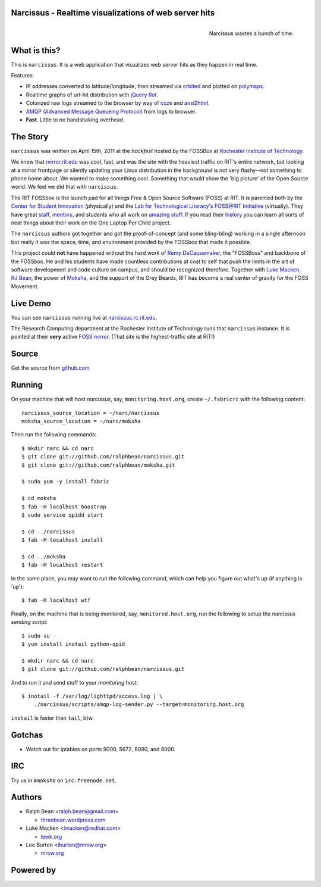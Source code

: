 Narcissus - Realtime visualizations of web server hits
------------------------------------------------------
.. figure:: narcissus/raw/master/moksha/public/narcissus/images/narcissus-caravaggio.jpg
   :align: right
   :scale: 50 %
   :alt: Narcissus wastes a bunch of time.

   Narcissus wastes a bunch of time.

.. split here

What is this?
-------------
This is ``narcissus``.  It is a web application that visualizes web server hits
as they happen in real time.

Features:

* IP addresses converted to latitude/longitude, then streamed via
  `orbited <http://http://orbited.org/>`_ and plotted on `polymaps
  <http://polymaps.org/>`_.
* Realtime graphs of url-hit distribution with `jQuery flot
  <http://code.google.com/p/flot/>`_.
* Colorized raw logs streamed to the browser by way of `ccze
  <http://freshmeat.net/projects/ccze/>`_ and `ansi2html
  <http://pypi.python.org/pypi/ansi2html>`_.
* `AMQP (Advanced Message Queueing Protocol)
  <http://www.amqp.org/confluence/display/AMQP/Advanced+Message+Queuing+Protocol>`_
  from logs to browser.
* **Fast**.  Little to no handshaking overhead.

The Story
---------
``narcissus`` was written on April 15th, 2011 at the `hackfest` hosted by the
FOSSBox at `Rochester Institute of Technology <http://www.rit.edu>`_.

We knew that `mirror.rit.edu <http://mirror.rit.edu>`_ was cool, fast, and was
the site with the heaviest traffic on RIT's entire network, but looking at a
mirror frontpage or silently updating your Linux distribution in the background
is not very flashy--not something to phone home about. We wanted to make
something cool. Something that would show the 'big picture' of the Open Source
world. We feel we did that with ``narcissus``.

The RIT FOSSbox is the launch pad for all things Free & Open Source Software
(FOSS) at RIT. It is parented both by the `Center for Student Innovation
<http://www.rit.edu/academicaffairs/centerforstudentinnovation/>`_ (physically)
and the `Lab for Technological Literacy's <http://ltl.rit.edu>`_ `FOSS@RIT
Initiative <http://foss.rit.edu>`_ (virtually). They have great `staff
<http://foss.rit.edu/people>`_, `mentors <http://foss.rit.edu/mentors>`_, and
students who all work on `amazing stuff <http://foss.rit.edu/projects>`_.  If
you read their `history <http://foss.rit.edu/history>`_ you can learn all sorts
of neat things about their work on the One Laptop Per Child project.

The ``narcissus`` authors got together and got the proof-of-concept (and some
bling-bling) working in a single afternoon but really it was the space, time,
and environment provided by the FOSSbox that made it possible.

This project could **not** have happened without the hard work of `Remy
DeCausemaker <https://opensource.com/users/remyd>`_, the "FOSSBoss" and
backbone of the FOSSbox. He and his students have made countless contributions
at cost to self that push the limits in the art of software development and
code culture on campus, and should be recognized therefore. Together with `Luke
Macken <http://lewk.org>`_, `RJ Bean <http://threebean.wordpress.com>`_, the
power of `Moksha <http://fedorahosted.org/moksha>`_, and the support of the
Grey Beards, RIT has become a real center of gravity for the FOSS Movement.

Live Demo
---------
You can see ``narcissus`` running live at `narcissus.rc.rit.edu
<http://narcissus.rc.rit.edu>`_.

The Research Computing department at the Rochester Institute of Technology runs
that ``narcissus`` instance.  It is pointed at their **very** active `FOSS mirror
<http://mirror.rit.edu>`_.  (That site is the highest-traffic site at RIT!)

Source
------
Get the source from `github.com <http://github.com/ralphbean/narcissus>`_.

Running
-------
On your machine that will host `narcissus`, say, ``monitoring.host.org``,
create ``~/.fabricrc`` with the following content::

    narcissus_source_location = ~/narc/narcissus
    moksha_source_location = ~/narc/moksha

Then run the following commands::

    $ mkdir narc && cd narc
    $ git clone git://github.com/ralphbean/narcissus.git
    $ git clone git://github.com/ralphbean/moksha.git

    $ sudo yum -y install fabric

    $ cd moksha
    $ fab -H localhost boostrap
    $ sudo service qpidd start

    $ cd ../narcissus
    $ fab -H localhost install

    $ cd ../moksha
    $ fab -H localhost restart

In the same place, you may want to run the following command, which can help you
figure out what's up (if anything is 'up')::

    $ fab -H localhost wtf

Finally, on the machine that is being monitored, say, ``monitored.host.org``,
run the following to setup the narcissus `sending` script::

    $ sudo su -
    $ yum install inotail python-qpid

    $ mkdir narc && cd narc
    $ git clone git://github.com/ralphbean/narcissus.git

And to run it and send stuff to your `monitoring` host::

    $ inotail -f /var/log/lighttpd/access.log | \
        ./narcissus/scripts/amqp-log-sender.py --target=monitoring.host.org

``inotail`` is faster than ``tail``, btw.

Gotchas
-------
- Watch out for iptables on ports 9000, 5672, 8080, and 8000.

IRC
---
Try us in ``#moksha`` on ``irc.freenode.net``.

Authors
-------
* Ralph Bean <ralph.bean@gmail.com>

  * `threebean.wordpress.com <http://threebean.wordpress.com>`_

* Luke Macken <lmacken@redhat.com>

  * `lewk.org <http://lewk.org>`_

* Lee Burton <lburton@mrow.org>

  * `mrow.org <http://mrow.org>`_


.. split here

Powered by
----------
.. image:: narcissus/raw/master/moksha/public/narcissus/images/moksha.png
   :align: left
   :scale: 100 %
   :alt: Moksha
   :target: https://fedorahosted.org/moksha/
